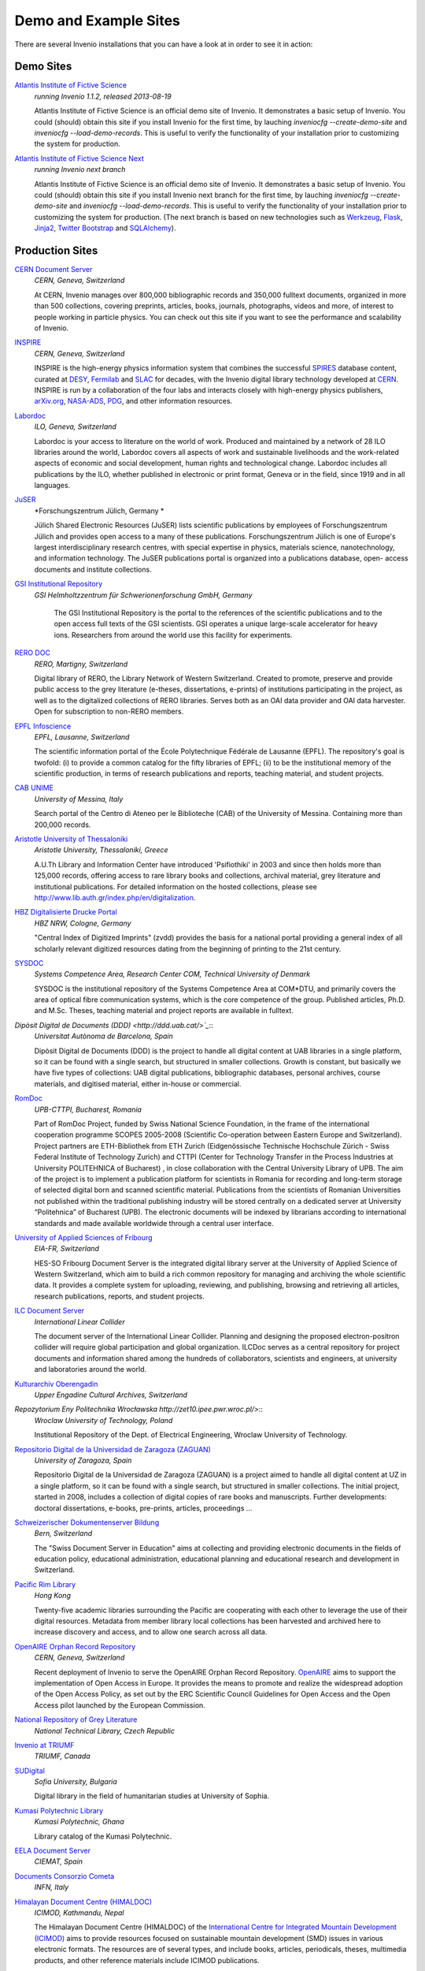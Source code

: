 **********************
Demo and Example Sites
**********************

There are several Invenio installations that you can have a look at in
order to see it in action:

Demo Sites
==========

`Atlantis Institute of Fictive Science <http://invenio-demo.cern.ch/>`_
    *running Invenio 1.1.2, released 2013-08-19*

    Atlantis Institute of Fictive Science is an official demo site of
    Invenio.  It demonstrates a basic setup of Invenio. You could
    (should) obtain this site if you install Invenio for the first
    time, by lauching `inveniocfg --create-demo-site` and
    `inveniocfg --load-demo-records`. This is useful to verify the
    functionality of your installation prior to customizing the system
    for production.

`Atlantis Institute of Fictive Science Next <http://invenio-demo-next.cern.ch/>`_
    *running Invenio next branch*

    Atlantis Institute of Fictive Science is an official demo site of
    Invenio.  It demonstrates a basic setup of Invenio. You could
    (should) obtain this site if you install Invenio next branch for the first
    time, by lauching `inveniocfg --create-demo-site` and
    `inveniocfg --load-demo-records`. This is useful to verify the
    functionality of your installation prior to customizing the system
    for production. (The next branch is based on new technologies such as
    `Werkzeug <http://werkzeug.pocoo.org/>`_, `Flask <http://flask.pocoo.org/>`_,
    `Jinja2 <http://jinja.pocoo.org/>`_,
    `Twitter Bootstrap <http://twitter.github.com/bootstrap/>`_ and
    `SQLAlchemy <http://www.sqlalchemy.org/>`_).

Production Sites
================

.. image:: _static/CDS20120611.png
   :width: 200 px
   :align: right

`CERN Document Server <http://cds.cern.ch>`_
   *CERN, Geneva, Switzerland*

   At CERN, Invenio manages over 800,000 bibliographic records and
   350,000 fulltext documents, organized in more than 500
   collections, covering preprints, articles, books, journals,
   photographs, videos and more, of interest to people working in
   particle physics. You can check out this site if you want to see
   the performance and scalability of Invenio.


.. image:: _static/Inspire20120611.png
   :width: 200 px
   :align: right

`INSPIRE <http://inspirebeta.net>`_
   *CERN, Geneva, Switzerland*

   INSPIRE is the high-energy physics information system that combines the
   successful `SPIRES <http://www.slac.stanford.edu/spires>`_ database
   content, curated at `DESY <http://www.desy.de/>`_, `Fermilab
   <http://www.fnal.gov/>`_ and `SLAC <http://www.slac.stanford.edu/>`_
   for decades, with the Invenio digital library technology developed at
   `CERN <http://www.cern.ch/>`_. INSPIRE is run by a collaboration of the
   four labs and interacts closely with high-energy physics publishers,
   `arXiv.org <http://arxiv.org/>`_, `NASA-ADS <http://adswww.harvard.edu/>`_,
   `PDG <http://pdg.lbl.gov/>`_, and other information resources.


.. image:: _static/Labordoc201206011.png
   :width: 200 px
   :align: right

`Labordoc <http://labordoc.ilo.org>`_
   *ILO, Geneva, Switzerland*

   Labordoc is your access to literature on the world of work. Produced
   and maintained by a network of 28 ILO libraries around the world,
   Labordoc covers all aspects of work and sustainable livelihoods and the
   work-related aspects of economic and social development, human rights
   and technological change. Labordoc includes all publications by the
   ILO, whether published in electronic or print format, Geneva or in the
   field, since 1919 and in all languages.


.. image:: _static/JuSER20130129.png
   :width: 200 px
   :align: right
`JuSER <http://juser.fz-juelich.de>`_
   *Forschungszentrum Jülich, Germany *

   Jülich Shared Electronic Resources (JuSER)  lists scientific
   publications by employees of Forschungszentrum Jülich and provides open
   access to a many of these publications. Forschungszentrum Jülich is one
   of Europe's largest interdisciplinary research centres, with special
   expertise in physics, materials science, nanotechnology, and
   information technology. The JuSER publications portal is organized into
   a publications database, open- access documents and institute
   collections.


.. image:: _static/GSI20130718.png
   :width: 200 px
   :align: right
`GSI Institutional Repository <http://repository.gsi.de>`_
    *GSI Helmholtzzentrum für Schwerionenforschung GmbH, Germany*

     The GSI Institutional Repository is the portal to the references of the
     scientific publications and to the open access full texts of the GSI
     scientists. GSI operates a unique large-scale accelerator for heavy ions.
     Researchers from around the world use this facility for experiments.

`RERO DOC <http://doc.rero.ch/>`_
    *RERO, Martigny, Switzerland*

    Digital library of RERO, the Library Network of Western
    Switzerland. Created to promote, preserve and provide public
    access to the grey literature (e-theses, dissertations, e-prints)
    of institutions participating in the project, as well as to the
    digitalized collections of RERO libraries. Serves both as an OAI
    data provider and OAI data harvester. Open for subscription to
    non-RERO members.

.. image:: _static/Infoscience20120608.png
   :width: 200 px
   :align: right
`EPFL Infoscience <http://infoscience.epfl.ch/>`_
    *EPFL, Lausanne, Switzerland*

    The scientific information portal of the École Polytechnique
    Fédérale de Lausanne (EPFL). The repository's goal is twofold:
    (i) to provide a common catalog for the fifty libraries of EPFL;
    (ii) to be the institutional memory of the scientific
    production, in terms of research publications and reports,
    teaching material, and student projects.

`CAB UNIME <http://cab.unime.it/CDSware09/>`_
    *University of Messina, Italy*

    Search portal of the Centro di Ateneo per le Biblioteche (CAB) of
    the University of Messina. Containing more than 200,000 records.

`Aristotle University of Thessaloniki <http://digital.lib.auth.gr/>`_
    *Aristotle University, Thessaloniki, Greece*

    A.U.Th Library and Information Center have introduced 'Psifiothiki' in
    2003 and since then holds more than 125,000 records, offering access
    to rare library books and collections, archival material, grey
    literature and institutional publications.  For detailed information on
    the hosted collections, please see `http://www.lib.auth.gr/index.php/en/digitalization <http://www.lib.auth.gr/index.php/en/digitalization>`_.

`HBZ Digitalisierte Drucke Portal <http://www.digitalisiertedrucke.de/>`_
    *HBZ NRW, Cologne, Germany*

    "Central Index of Digitized Imprints" (zvdd) provides the basis
    for a national portal providing a general index of all scholarly
    relevant digitized resources dating from the beginning of printing
    to the 21st century.

`SYSDOC <http://sysdoc.com.dtu.dk/>`_
    *Systems Competence Area, Research Center COM, Technical University of Denmark*

    SYSDOC is the institutional repository of the Systems Competence
    Area at COM*DTU, and primarily covers the area of optical fibre
    communication systems, which is the core competence of the
    group. Published articles, Ph.D. and M.Sc. Theses, teaching
    material and project reports are available in fulltext.

.. image:: _static/DDDUAB20120611.png
   :width: 200 px
   :align: right

`Dipòsit Digital de Documents (DDD) <http://ddd.uab.cat/>`_`::
    *Universitat Autònoma de Barcelona, Spain*

    Dipòsit Digital de Documents (DDD) is the project to handle all
    digital content at UAB libraries in a single platform, so it can
    be found with a single search, but structured in smaller
    collections.  Growth is constant, but basically we have five types
    of collections: UAB digital publications, bibliographic databases,
    personal archives, course materials, and digitised material,
    either in-house or commercial.

`RomDoc <http://romdoc.upb.ro/>`_
    *UPB-CTTPI, Bucharest, Romania*

    Part of RomDoc Project, funded by Swiss National Science
    Foundation, in the frame of the international cooperation
    programme SCOPES 2005-2008 (Scientific Co-operation between
    Eastern Europe and Switzerland).  Project partners are
    ETH-Bibliothek from ETH Zurich (Eidgenössische Technische
    Hochschule Zürich - Swiss Federal Institute of Technology Zurich)
    and CTTPI (Center for Technology Transfer in the Process
    Industries at University POLITEHNICA of Bucharest) , in close
    collaboration with the Central University Library of UPB.  The aim
    of the project is to implement a publication platform for
    scientists in Romania for recording and long-term storage of
    selected digital born and scanned scientific material.
    Publications from the scientists of Romanian Universities not
    published within the traditional publishing industry will be
    stored centrally on a dedicated server at University “Politehnica”
    of Bucharest (UPB).  The electronic documents will be indexed by
    librarians according to international standards and made available
    worldwide through a central user interface.

`University of Applied Sciences of Fribourg <http://multidoc.hefr.ch/>`_
    *EIA-FR, Switzerland*

    HES-SO Fribourg Document Server is the integrated digital library
    server at the University of Applied Science of Western
    Switzerland, which aim to build a rich common repository for
    managing and archiving the whole scientific data. It provides a
    complete system for uploading, reviewing, and publishing, browsing
    and retrieving all articles, research publications, reports, and
    student projects.

`ILC Document Server <http://ilcdoc.linearcollider.org/>`_
    *International Linear Collider*

    The document server of the International Linear Collider. Planning
    and designing the proposed electron-positron collider will require
    global participation and global organization.  ILCDoc serves as a
    central repository for project documents and information shared
    among the hundreds of collaborators, scientists and engineers, at
    university and laboratories around the world.

`Kulturarchiv Oberengadin <http://search.kulturarchiv.ch/>`_
    *Upper Engadine Cultural Archives, Switzerland*

`Repozytorium Eny Politechnika Wrocławska http://zet10.ipee.pwr.wroc.pl/>`::
    *Wroclaw University of Technology, Poland*

    Institutional Repository of the Dept. of Electrical Engineering,
    Wroclaw University of Technology.

`Repositorio Digital de la Universidad de Zaragoza (ZAGUAN) <http://zaguan.unizar.es/>`_
    *University of Zaragoza, Spain*

    Repositorio Digital de la Universidad de Zaragoza (ZAGUAN) is a
    project aimed to handle all digital content at UZ in a single
    platform, so it can be found with a single search, but structured
    in smaller collections. The initial project, started in 2008,
    includes a collection of digital copies of rare books and
    manuscripts. Further developments: doctoral dissertations,
    e-books, pre-prints, articles, proceedings ...

`Schweizerischer Dokumentenserver Bildung <http://edudoc.ch/>`_
    *Bern, Switzerland*

    The "Swiss Document Server in Education" aims at collecting and
    providing electronic documents in the fields of education policy,
    educational administration, educational planning and educational
    research and development in Switzerland.

`Pacific Rim Library <http://prl.lib.hku.hk/>`_
    *Hong Kong*

    Twenty-five academic libraries surrounding the Pacific are
    cooperating with each other to leverage the use of their digital
    resources. Metadata from member library local collections has been
    harvested and archived here to increase discovery and access, and
    to allow one search across all data.

`OpenAIRE Orphan Record Repository <http://openaire.cern.ch/>`_
    *CERN, Geneva, Switzerland*

    Recent deployment of Invenio to serve the OpenAIRE Orphan Record
    Repository. `OpenAIRE <http://www.openaire.eu/>`_ aims to support
    the implementation of Open Access in Europe. It provides the
    means to promote  and realize the widespread adoption of the
    Open Access Policy, as set out by the ERC Scientific Council
    Guidelines for Open Access and the Open Access pilot launched
    by the European Commission.

`National Repository of Grey Literature <http://invenio.ntkcz.cz/>`_
    *National Technical Library, Czech Republic*

`Invenio at TRIUMF <http://invenio.triumf.ca/>`_
    *TRIUMF, Canada*

`SUDigital <http://lib.sudigital.org/>`_
    *Sofia University, Bulgaria*

    Digital library in the field of humanitarian studies at University of Sophia.


`Kumasi Polytechnic Library <http://library.kpoly.edu.gh/>`_
    *Kumasi Polytechnic, Ghana*

    Library catalog of the Kumasi Polytechnic.


`EELA Document Server <http://documents.eu-eela.org/>`_
    *CIEMAT, Spain*


`Documents Consorzio Cometa <http://documents.consorzio-cometa.it/>`_
    *INFN, Italy*


.. image:: _static/Himaldoc20120608.png
   :width: 200 px
   :align: right

`Himalayan Document Centre (HIMALDOC) <http://www.icimod.org/himaldoc/>`_
    *ICIMOD, Kathmandu, Nepal*

    The Himalayan Document Centre (HIMALDOC) of the `International Centre for Integrated Mountain Development (ICIMOD) <http://www.icimod.org/>`_ aims to
    provide resources focused on sustainable mountain development (SMD)
    issues in various electronic formats. The resources are of several
    types, and include books, articles, periodicals, theses, multimedia
    products, and other reference materials include ICIMOD publications.


.. image:: _static/Solano20120611.png
   :width: 200 px
   :align: right

`SolanoHistory.org <http://www.solanohistory.org/>`_
    *Vacaville Heritage Council, Solano County, CA, USA*

    SolanoHistory.org is an online, interactive database containing
    historical articles, photos, books, and other content relating to the
    history of Solano County, CA. The Vacaville Heritage Council is a
    non-profit historical archives and research organization specializing
    in local Solano County History.


`GISELA Documents Server <http://documents.gisela-grid.eu/>`_
    *CETA-CIEMAT, Spain*

    GISELA Documents Server provides, by categories, all public documents
    produced by GISELA Project (see http://www.gisela-grid.eu).


.. image:: _static/Traces20120611.png
   :width: 200 px
   :align: right

`TRACES Base de dades de llengua i literatura catalanes <http://traces.uab.cat/>`_
    *TRACES, Spain*

    TRACES: the bibliographical data base on Catalan language and
    literature. TRACES project born on 1987 by the Grup d'Estudis de
    Literatura Catalana Contemporània (GELCC) from the Universitat
    Autònoma de Barcelona.


.. image:: _static/IDEP201208022.png
   :width: 200 px
   :align: right

`IDEP Document Server <http://www.unidep.org/library/>`_
    *IDEP, Senegal*

    Document server of the African Institute for Economic Development and
    Planning.


`DESY Pubdb <http://bib-pubdb1.desy.de/>`_
    *Deutsches Elektronen-Synchrotron DESY, Germany*

    The DESY Publication database (Pubdb) contains references for
    scientific publications as well as open access to many of the
    corresponding full texts. DESY is one of the world’s leading
    accelerator centres. Researchers from around the world use the
    large-scale facilities at DESY to explore the microcosm in all its
    variety – from the interactions of tiny elementary particles and the
    behaviour of new types of nanomaterials to biomolecular processes that
    are essential to life.


If you want to list your Invenio instance on this page, please
let us know at `info@invenio-software.org`.
